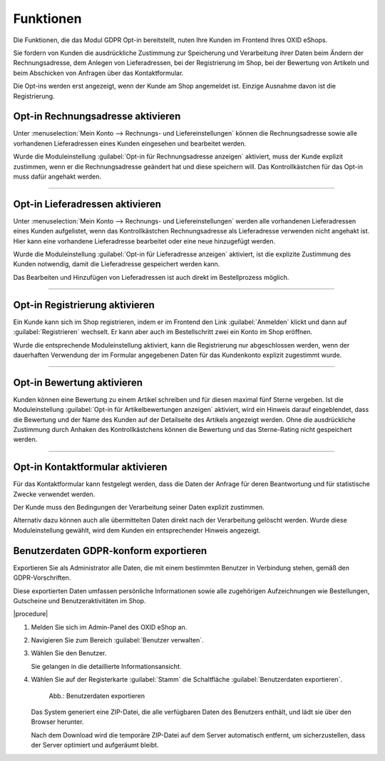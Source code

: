 Funktionen
==========

Die Funktionen, die das Modul GDPR Opt-in bereitstellt, nuten Ihre Kunden im Frontend Ihres OXID eShops.

Sie fordern von Kunden die ausdrückliche Zustimmung zur Speicherung und Verarbeitung ihrer Daten beim Ändern der Rechnungsadresse, dem Anlegen von Lieferadressen, bei der Registrierung im Shop, bei der Bewertung von Artikeln und beim Abschicken von Anfragen über das Kontaktformular.

Die Opt-ins werden erst angezeigt, wenn der Kunde am Shop angemeldet ist. Einzige Ausnahme davon ist die Registrierung.

Opt-in Rechnungsadresse aktivieren
----------------------------------

Unter :menuselection:`Mein Konto --> Rechnungs- und Liefereinstellungen` können die Rechnungsadresse sowie alle vorhandenen Lieferadressen eines Kunden eingesehen und bearbeitet werden.

Wurde die Moduleinstellung :guilabel:`Opt-in für Rechnungsadresse anzeigen` aktiviert, muss der Kunde explizit zustimmen, wenn er die Rechnungsadresse geändert hat und diese speichern will. Das Kontrollkästchen für das Opt-in muss dafür angehakt werden.

.. image:: media/screenshots/oxdajj01.png
   :alt: Rechnungsadresse ändern
   :height: 818
   :width: 642

-----------------------------------------------------------------------------------------

Opt-in Lieferadressen aktivieren
--------------------------------
Unter :menuselection:`Mein Konto --> Rechnungs- und Liefereinstellungen` werden alle vorhandenen Lieferadressen eines Kunden aufgelistet, wenn das Kontrollkästchen Rechnungsadresse als Lieferadresse verwenden nicht angehakt ist. Hier kann eine vorhandene Lieferadresse bearbeitet oder eine neue hinzugefügt werden.

.. image:: media/screenshots/oxdajj02.png
   :alt: Lieferadresse erstellen oder bearbeiten
   :height: 736
   :width: 644

Wurde die Moduleinstellung :guilabel:`Opt-in für Lieferadresse anzeigen` aktiviert, ist die explizite Zustimmung des Kunden notwendig, damit die Lieferadresse gespeichert werden kann.

Das Bearbeiten und Hinzufügen von Lieferadressen ist auch direkt im Bestellprozess möglich.

-----------------------------------------------------------------------------------------

Opt-in Registrierung aktivieren
-------------------------------

Ein Kunde kann sich im Shop registrieren, indem er im Frontend den Link :guilabel:`Anmelden` klickt und dann auf :guilabel:`Registrieren` wechselt. Er kann aber auch im Bestellschritt zwei ein Konto im Shop eröffnen.

Wurde die entsprechende Moduleinstellung aktiviert, kann die Registrierung nur abgeschlossen werden, wenn der dauerhaften Verwendung der im Formular angegebenen Daten für das Kundenkonto explizit zugestimmt wurde.

.. image:: media/screenshots/oxdajj03.png
   :alt: Registrierung
   :height: 296
   :width: 644

-----------------------------------------------------------------------------------------

Opt-in Bewertung aktivieren
---------------------------
Kunden können eine Bewertung zu einem Artikel schreiben und für diesen maximal fünf Sterne vergeben. Ist die Moduleinstellung :guilabel:`Opt-in für Artikelbewertungen anzeigen` aktiviert, wird ein Hinweis darauf eingeblendet, dass die Bewertung und der Name des Kunden auf der Detailseite des Artikels angezeigt werden. Ohne die ausdrückliche Zustimmung durch Anhaken des Kontrollkästchens können die Bewertung und das Sterne-Rating nicht gespeichert werden.

.. image:: media/screenshots/oxdajj04.png
   :alt: Artikel bewerten
   :height: 298
   :width: 608


-----------------------------------------------------------------------------------------

Opt-in Kontaktformular aktivieren
---------------------------------
Für das Kontaktformular kann festgelegt werden, dass die Daten der Anfrage für deren Beantwortung und für statistische Zwecke verwendet werden.

Der Kunde muss den Bedingungen der Verarbeitung seiner Daten explizit zustimmen.

Alternativ dazu können auch alle übermittelten Daten direkt nach der Verarbeitung gelöscht werden. Wurde diese Moduleinstellung gewählt, wird dem Kunden ein entsprechender Hinweis angezeigt.

.. image:: media/screenshots/oxdajj05.png
   :alt: Kontaktformular
   :height: 260
   :width: 650


Benutzerdaten GDPR-konform exportieren
--------------------------------------

Exportieren Sie als Administrator alle Daten, die mit einem bestimmten Benutzer in Verbindung stehen, gemäß den GDPR-Vorschriften.

Diese exportierten Daten umfassen persönliche Informationen sowie alle zugehörigen Aufzeichnungen wie Bestellungen, Gutscheine und Benutzeraktivitäten im Shop.

.. todo: klären: welches strukturierte Format?

|procedure|


1. Melden Sie sich im Admin-Panel des OXID eShop an.
#. Navigieren Sie zum Bereich :guilabel:`Benutzer verwalten`.
#. Wählen Sie den Benutzer.

   Sie gelangen in die detaillierte Informationsansicht.

#. Wählen Sie auf der Registerkarte :guilabel:`Stamm` die Schaltfläche :guilabel:`Benutzerdaten exportieren`.

   .. figure:: media/screenshots/oxdajj06.png
      :alt: Benutzerdaten exportieren
      :width: 650
      :class: with-shadow

      Abb.: Benutzerdaten exportieren

   Das System generiert eine ZIP-Datei, die alle verfügbaren Daten des Benutzers enthält, und lädt sie über den Browser herunter.

   Nach dem Download wird die temporäre ZIP-Datei auf dem Server automatisch entfernt, um sicherzustellen, dass der Server optimiert und aufgeräumt bleibt.




.. Intern: oxdajj, Status: